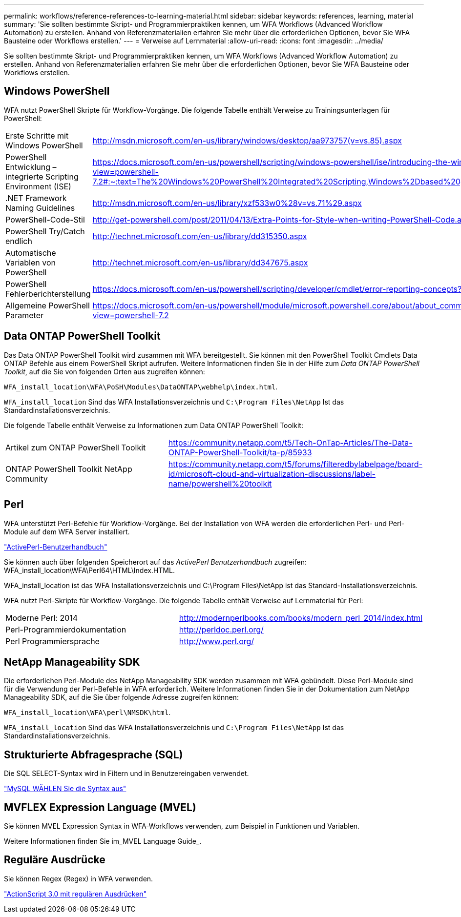 ---
permalink: workflows/reference-references-to-learning-material.html 
sidebar: sidebar 
keywords: references, learning, material 
summary: 'Sie sollten bestimmte Skript- und Programmierpraktiken kennen, um WFA Workflows (Advanced Workflow Automation) zu erstellen. Anhand von Referenzmaterialien erfahren Sie mehr über die erforderlichen Optionen, bevor Sie WFA Bausteine oder Workflows erstellen.' 
---
= Verweise auf Lernmaterial
:allow-uri-read: 
:icons: font
:imagesdir: ../media/


[role="lead"]
Sie sollten bestimmte Skript- und Programmierpraktiken kennen, um WFA Workflows (Advanced Workflow Automation) zu erstellen. Anhand von Referenzmaterialien erfahren Sie mehr über die erforderlichen Optionen, bevor Sie WFA Bausteine oder Workflows erstellen.



== Windows PowerShell

WFA nutzt PowerShell Skripte für Workflow-Vorgänge. Die folgende Tabelle enthält Verweise zu Trainingsunterlagen für PowerShell:

[cols="2*"]
|===


 a| 
Erste Schritte mit Windows PowerShell
 a| 
http://msdn.microsoft.com/en-us/library/windows/desktop/aa973757(v=vs.85).aspx[]



 a| 
PowerShell Entwicklung – integrierte Scripting Environment (ISE)
 a| 
https://docs.microsoft.com/en-us/powershell/scripting/windows-powershell/ise/introducing-the-windows-powershell-ise?view=powershell-7.2#:~:text=The%20Windows%20PowerShell%20Integrated%20Scripting,Windows%2Dbased%20graphic%20user%20interface[]



 a| 
+.NET Framework Naming Guidelines+
 a| 
http://msdn.microsoft.com/en-us/library/xzf533w0%28v=vs.71%29.aspx[]



 a| 
PowerShell-Code-Stil
 a| 
http://get-powershell.com/post/2011/04/13/Extra-Points-for-Style-when-writing-PowerShell-Code.aspx[]



 a| 
PowerShell Try/Catch endlich
 a| 
http://technet.microsoft.com/en-us/library/dd315350.aspx[]



 a| 
Automatische Variablen von PowerShell
 a| 
http://technet.microsoft.com/en-us/library/dd347675.aspx[]



 a| 
PowerShell Fehlerberichterstellung
 a| 
https://docs.microsoft.com/en-us/powershell/scripting/developer/cmdlet/error-reporting-concepts?view=powershell-7.2[]



 a| 
Allgemeine PowerShell Parameter
 a| 
https://docs.microsoft.com/en-us/powershell/module/microsoft.powershell.core/about/about_commonparameters?view=powershell-7.2[]

|===


== Data ONTAP PowerShell Toolkit

Das Data ONTAP PowerShell Toolkit wird zusammen mit WFA bereitgestellt. Sie können mit den PowerShell Toolkit Cmdlets Data ONTAP Befehle aus einem PowerShell Skript aufrufen. Weitere Informationen finden Sie in der Hilfe zum _Data ONTAP PowerShell Toolkit_, auf die Sie von folgenden Orten aus zugreifen können:

`WFA_install_location\WFA\PoSH\Modules\DataONTAP\webhelp\index.html`.

`WFA_install_location` Sind das WFA Installationsverzeichnis und `C:\Program Files\NetApp` Ist das Standardinstallationsverzeichnis.

Die folgende Tabelle enthält Verweise zu Informationen zum Data ONTAP PowerShell Toolkit:

[cols="2*"]
|===


 a| 
Artikel zum ONTAP PowerShell Toolkit
 a| 
https://community.netapp.com/t5/Tech-OnTap-Articles/The-Data-ONTAP-PowerShell-Toolkit/ta-p/85933[]



 a| 
ONTAP PowerShell Toolkit NetApp Community
 a| 
https://community.netapp.com/t5/forums/filteredbylabelpage/board-id/microsoft-cloud-and-virtualization-discussions/label-name/powershell%20toolkit[]

|===


== Perl

WFA unterstützt Perl-Befehle für Workflow-Vorgänge. Bei der Installation von WFA werden die erforderlichen Perl- und Perl-Module auf dem WFA Server installiert.

https://docs.activestate.com/activeperl/5.26/perl/["ActivePerl-Benutzerhandbuch"^]

Sie können auch über folgenden Speicherort auf das _ActivePerl Benutzerhandbuch_ zugreifen: WFA_install_location\WFA\Perl64\HTML\Index.HTML.

WFA_install_location ist das WFA Installationsverzeichnis und C:\Program Files\NetApp ist das Standard-Installationsverzeichnis.

WFA nutzt Perl-Skripte für Workflow-Vorgänge. Die folgende Tabelle enthält Verweise auf Lernmaterial für Perl:

[cols="2*"]
|===


 a| 
Moderne Perl: 2014
 a| 
http://modernperlbooks.com/books/modern_perl_2014/index.html[]



 a| 
Perl-Programmierdokumentation
 a| 
http://perldoc.perl.org/[]



 a| 
Perl Programmiersprache
 a| 
http://www.perl.org/[]

|===


== NetApp Manageability SDK

Die erforderlichen Perl-Module des NetApp Manageability SDK werden zusammen mit WFA gebündelt. Diese Perl-Module sind für die Verwendung der Perl-Befehle in WFA erforderlich. Weitere Informationen finden Sie in der Dokumentation zum NetApp Manageability SDK, auf die Sie über folgende Adresse zugreifen können:

`WFA_install_location\WFA\perl\NMSDK\html`.

`WFA_install_location` Sind das WFA Installationsverzeichnis und `C:\Program Files\NetApp` Ist das Standardinstallationsverzeichnis.



== Strukturierte Abfragesprache (SQL)

Die SQL SELECT-Syntax wird in Filtern und in Benutzereingaben verwendet.

http://dev.mysql.com/doc/refman/5.1/en/select.html["MySQL WÄHLEN Sie die Syntax aus"^]



== MVFLEX Expression Language (MVEL)

Sie können MVEL Expression Syntax in WFA-Workflows verwenden, zum Beispiel in Funktionen und Variablen.

Weitere Informationen finden Sie im_MVEL Language Guide_.



== Reguläre Ausdrücke

Sie können Regex (Regex) in WFA verwenden.

https://help.adobe.com/en_US/as3/dev/WS5b3ccc516d4fbf351e63e3d118a9b90204-7ea9.html["ActionScript 3.0 mit regulären Ausdrücken"^]
